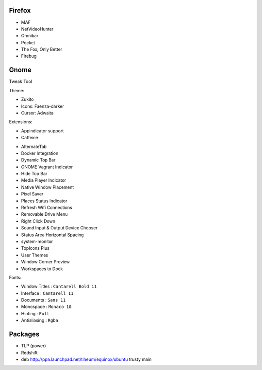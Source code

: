 
Firefox
=======

* MAF
* NetVideoHunter
* Omnibar
* Pocket
* The Fox, Only Better
* Firebug


Gnome
=====

Tweak Tool

Theme:

* Zukito
* Icons: Faenza-darker
* Cursor: Adwaita

Extensions:

* Appindicator support
* Caffeine
- AlternateTab
- Docker Integration
- Dynamic Top Bar
- GNOME Vagrant Indicator
- Hide Top Bar
- Media Player Indicator
- Native Window Placement
- Pixel Saver
- Places Status Indicator
- Refresh Wifi Connections
- Removable Drive Menu
- Right Click Down
- Sound Input & Output Device Chooser
- Status Area Horizontal Spacing
- system-monitor
- TopIcons Plus
- User Themes
- Window Corner Preview
- Workspaces to Dock

Fonts:

* Window Titles : ``Cantarell Bold 11``
* Interface : ``Cantarell 11``
* Documents : ``Sans 11``
* Monospace : ``Monaco 10``
* Hinting : ``Full``
* Antialiasing : ``Rgba``

Packages
========

* TLP (power)
* Redshift
* deb http://ppa.launchpad.net/tiheum/equinox/ubuntu trusty main
